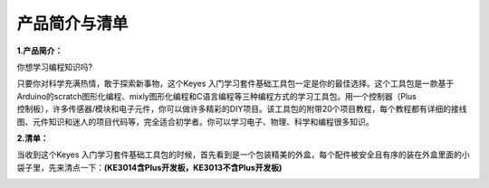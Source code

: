 产品简介与清单
==============

**1.产品简介：**

你想学习编程知识吗?

| 只要你对科学充满热情，敢于探索新事物，这个Keyes
  入门学习套件基础工具包一定是你的最佳选择。这个工具包是一款基于Arduino的scratch图形化编程、mixly图形化编程和C语言编程等三种编程方式的学习工具包。用一个控制器（Plus
| 控制板），许多传感器/模块和电子元件，你可以做许多精彩的DIY项目。该工具包的附带20个项目教程，每个教程都有详细的接线图、元件知识和迷人的项目代码等，完全适合初学者。你可以学习电子、物理、科学和编程很多知识。

**2.清单：**

当收到这个Keyes
入门学习套件基础工具包的时候，首先看到是一个包装精美的外盒，每个配件被安全且有序的装在外盒里面的小袋子里，先来清点一下：\ **(KE3014含Plus开发板，KE3013不含Plus开发板)**

.. container:: table-wrapper

   +---------+---------+---------+---------+---------+---------+---------+
   ||image71|||image72|||image73|||image74|||image75|||image76|||image77||
   +=========+=========+=========+=========+=========+=========+=========+
   | Plus    | 蓝色    | 红色    | 黄色    | 绿色    | 白色    | RGB*1   |
   | 开      | LED*10  | LED*10  | LED*10  | LED*10  | LED*10  |         |
   | 发板*1  |         |         |         |         |         |         |
   +---------+---------+---------+---------+---------+---------+---------+
   ||image78|||image79|||image80|||image81|||image82|||image83|||image84||
   +---------+---------+---------+---------+---------+---------+---------+
   | 220Ω    | 10KΩ    | 1KΩ     | 4.7KΩ   | 10KΩ电  | 有源蜂  | 无源蜂  |
   | 电阻*10 | 电阻*10 | 电阻*10 | 电阻*10 | 位器*1  | 鸣器*1  | 鸣器*1  |
   +---------+---------+---------+---------+---------+---------+---------+
   ||image85|||image86|||image87|||image88|||image89|||image90|||image91||
   +---------+---------+---------+---------+---------+---------+---------+
   | 按键    | 倾斜    | 光敏    | 火焰传  | 10K热敏 | 黄帽*2  | 蓝帽*2  |
   | 开关*4  | 开关*1  | 电阻*3  | 感器*1  | 电阻*1  |         |         |
   +---------+---------+---------+---------+---------+---------+---------+
   ||image92|||image93|||image94|||image95|||image96|||image97|||image98||
   +---------+---------+---------+---------+---------+---------+---------+
   | IC      | 一位数  | 四位数  | 8\      | 1602    | S8050三 | S8550三 |
   | 7       | 码管*1  | 码管*1  |  *8点阵 | I2C LCD | 极管*2  | 极管*2  |
   | 4HC595N |         |         | 屏*\ 1  | \*1     |         |         |
   | \*1     |         |         |         |         |         |         |
   +---------+---------+---------+---------+---------+---------+---------+
   ||image99|||image100|||image101|||image102|||image103|||image104|||image105||
   +---------+---------+---------+---------+---------+---------+---------+
   | 风      | 直流    | 面      | 公      | 400孔面 | USB线*1 | 电      |
   | 扇叶*1  | 电机*1  | 包板连  | 对母杜  | 包板*1  |         | 阻卡*1  |
   |         |         | 接线*30 | 邦线*10 |         |         |         |
   +---------+---------+---------+---------+---------+---------+---------+

.. |image1| image:: media/d1918aec02b05734a1d32592a46ddd1a.png
.. |image2| image:: media/5a1d3dbf0c5daf6136044b828a777acd.png
.. |image3| image:: media/cddded49c863ef913bbe2ef3832da74b.png
.. |image4| image:: media/679ad0aaef0b7b199aaf0967e1aa5367.png
.. |image5| image:: media/0eead4be7850896afc83477bd7c260d8.png
.. |image6| image:: media/6d6cd4fc80d694c33dd9785b8f4710ef.png
.. |image7| image:: media/4a72a2edc72d11085c1379ba188038e9.png
.. |image8| image:: media/7ea6c448cde965cc0c899e3906b16398.png
.. |image9| image:: media/1baebd241a5c0654eb9bc571db904683.png
.. |image10| image:: media/0113c0595ce216f178c0948f77efd03e.png
.. |image11| image:: media/fcff9bef757327b78b545fd9193b9397.png
.. |image12| image:: media/d0a42506a43071b51bc17f9e39caa37c.png
.. |image13| image:: media/60a660b4c23562a74563483b7af3f568.png
.. |image14| image:: media/5444cd34945d9cc2dbb825a8be8d49ad.png
.. |image15| image:: media/5b8fea4657b47510d199f740fdcaaa9d.png
.. |image16| image:: media/f2b0fe5c69eada37beef36022ae03974.png
.. |image17| image:: media/7ea5721963dbb796fde0e7c2f3e8e4b5.png
.. |image18| image:: media/adb25a98a644070c6de378fe98017d8b.png
.. |image19| image:: media/b45bb81bb3763377c63accce606ac5f2.png
.. |image20| image:: media/8defa4d3994ce0f2291b05c2fd04ee9c.png
.. |image21| image:: media/cff79a8ecf7a8dfe56b44a8c93a23693.png
.. |image22| image:: media/e5756d5b6983fb93087e49a42482dcb8.png
.. |image23| image:: media/c88b647385c69cfc1a6746a3c459ab12.png
.. |image24| image:: media/85cfe0f4b888f5543316d1eebbfde4f8.png
.. |image25| image:: media/d226a1f3c801ac78321f0692143c853e.png
.. |image26| image:: media/a63cc057fe7d72e8c84bf08d8aad6465.jpeg
.. |image27| image:: media/9197d4aff9356c585b7ef68e33a6881d.png
.. |image28| image:: media/9197d4aff9356c585b7ef68e33a6881d.png
.. |image29| image:: media/009965e315276ecf1144c22c54a93fd9.png
.. |image30| image:: media/5f8803639698fd86903da6b920f59195.jpeg
.. |image31| image:: media/fac0503511e41d3a6c1aad355baa7abb.png
.. |image32| image:: media/6a11918efdd9458fcbed69415b01934b.png
.. |image33| image:: media/d5ce8dd2cc3fcf2acd49a27962911606.png
.. |image34| image:: media/298482b666685306a7a06c2c5d924fce.png
.. |image35| image:: media/89aaafefa692d400a031a0e213879c56.png
.. |image36| image:: media/d1918aec02b05734a1d32592a46ddd1a.png
.. |image37| image:: media/5a1d3dbf0c5daf6136044b828a777acd.png
.. |image38| image:: media/cddded49c863ef913bbe2ef3832da74b.png
.. |image39| image:: media/679ad0aaef0b7b199aaf0967e1aa5367.png
.. |image40| image:: media/0eead4be7850896afc83477bd7c260d8.png
.. |image41| image:: media/6d6cd4fc80d694c33dd9785b8f4710ef.png
.. |image42| image:: media/4a72a2edc72d11085c1379ba188038e9.png
.. |image43| image:: media/7ea6c448cde965cc0c899e3906b16398.png
.. |image44| image:: media/1baebd241a5c0654eb9bc571db904683.png
.. |image45| image:: media/0113c0595ce216f178c0948f77efd03e.png
.. |image46| image:: media/fcff9bef757327b78b545fd9193b9397.png
.. |image47| image:: media/d0a42506a43071b51bc17f9e39caa37c.png
.. |image48| image:: media/60a660b4c23562a74563483b7af3f568.png
.. |image49| image:: media/5444cd34945d9cc2dbb825a8be8d49ad.png
.. |image50| image:: media/5b8fea4657b47510d199f740fdcaaa9d.png
.. |image51| image:: media/f2b0fe5c69eada37beef36022ae03974.png
.. |image52| image:: media/7ea5721963dbb796fde0e7c2f3e8e4b5.png
.. |image53| image:: media/adb25a98a644070c6de378fe98017d8b.png
.. |image54| image:: media/b45bb81bb3763377c63accce606ac5f2.png
.. |image55| image:: media/8defa4d3994ce0f2291b05c2fd04ee9c.png
.. |image56| image:: media/cff79a8ecf7a8dfe56b44a8c93a23693.png
.. |image57| image:: media/e5756d5b6983fb93087e49a42482dcb8.png
.. |image58| image:: media/c88b647385c69cfc1a6746a3c459ab12.png
.. |image59| image:: media/85cfe0f4b888f5543316d1eebbfde4f8.png
.. |image60| image:: media/d226a1f3c801ac78321f0692143c853e.png
.. |image61| image:: media/a63cc057fe7d72e8c84bf08d8aad6465.jpeg
.. |image62| image:: media/9197d4aff9356c585b7ef68e33a6881d.png
.. |image63| image:: media/9197d4aff9356c585b7ef68e33a6881d.png
.. |image64| image:: media/009965e315276ecf1144c22c54a93fd9.png
.. |image65| image:: media/5f8803639698fd86903da6b920f59195.jpeg
.. |image66| image:: media/fac0503511e41d3a6c1aad355baa7abb.png
.. |image67| image:: media/6a11918efdd9458fcbed69415b01934b.png
.. |image68| image:: media/d5ce8dd2cc3fcf2acd49a27962911606.png
.. |image69| image:: media/298482b666685306a7a06c2c5d924fce.png
.. |image70| image:: media/89aaafefa692d400a031a0e213879c56.png
.. |image71| image:: media/d1918aec02b05734a1d32592a46ddd1a.png
.. |image72| image:: media/5a1d3dbf0c5daf6136044b828a777acd.png
.. |image73| image:: media/cddded49c863ef913bbe2ef3832da74b.png
.. |image74| image:: media/679ad0aaef0b7b199aaf0967e1aa5367.png
.. |image75| image:: media/0eead4be7850896afc83477bd7c260d8.png
.. |image76| image:: media/6d6cd4fc80d694c33dd9785b8f4710ef.png
.. |image77| image:: media/4a72a2edc72d11085c1379ba188038e9.png
.. |image78| image:: media/7ea6c448cde965cc0c899e3906b16398.png
.. |image79| image:: media/1baebd241a5c0654eb9bc571db904683.png
.. |image80| image:: media/0113c0595ce216f178c0948f77efd03e.png
.. |image81| image:: media/fcff9bef757327b78b545fd9193b9397.png
.. |image82| image:: media/d0a42506a43071b51bc17f9e39caa37c.png
.. |image83| image:: media/60a660b4c23562a74563483b7af3f568.png
.. |image84| image:: media/5444cd34945d9cc2dbb825a8be8d49ad.png
.. |image85| image:: media/5b8fea4657b47510d199f740fdcaaa9d.png
.. |image86| image:: media/f2b0fe5c69eada37beef36022ae03974.png
.. |image87| image:: media/7ea5721963dbb796fde0e7c2f3e8e4b5.png
.. |image88| image:: media/adb25a98a644070c6de378fe98017d8b.png
.. |image89| image:: media/b45bb81bb3763377c63accce606ac5f2.png
.. |image90| image:: media/8defa4d3994ce0f2291b05c2fd04ee9c.png
.. |image91| image:: media/cff79a8ecf7a8dfe56b44a8c93a23693.png
.. |image92| image:: media/e5756d5b6983fb93087e49a42482dcb8.png
.. |image93| image:: media/c88b647385c69cfc1a6746a3c459ab12.png
.. |image94| image:: media/85cfe0f4b888f5543316d1eebbfde4f8.png
.. |image95| image:: media/d226a1f3c801ac78321f0692143c853e.png
.. |image96| image:: media/a63cc057fe7d72e8c84bf08d8aad6465.jpeg
.. |image97| image:: media/9197d4aff9356c585b7ef68e33a6881d.png
.. |image98| image:: media/9197d4aff9356c585b7ef68e33a6881d.png
.. |image99| image:: media/009965e315276ecf1144c22c54a93fd9.png
.. |image100| image:: media/5f8803639698fd86903da6b920f59195.jpeg
.. |image101| image:: media/fac0503511e41d3a6c1aad355baa7abb.png
.. |image102| image:: media/6a11918efdd9458fcbed69415b01934b.png
.. |image103| image:: media/d5ce8dd2cc3fcf2acd49a27962911606.png
.. |image104| image:: media/298482b666685306a7a06c2c5d924fce.png
.. |image105| image:: media/89aaafefa692d400a031a0e213879c56.png
